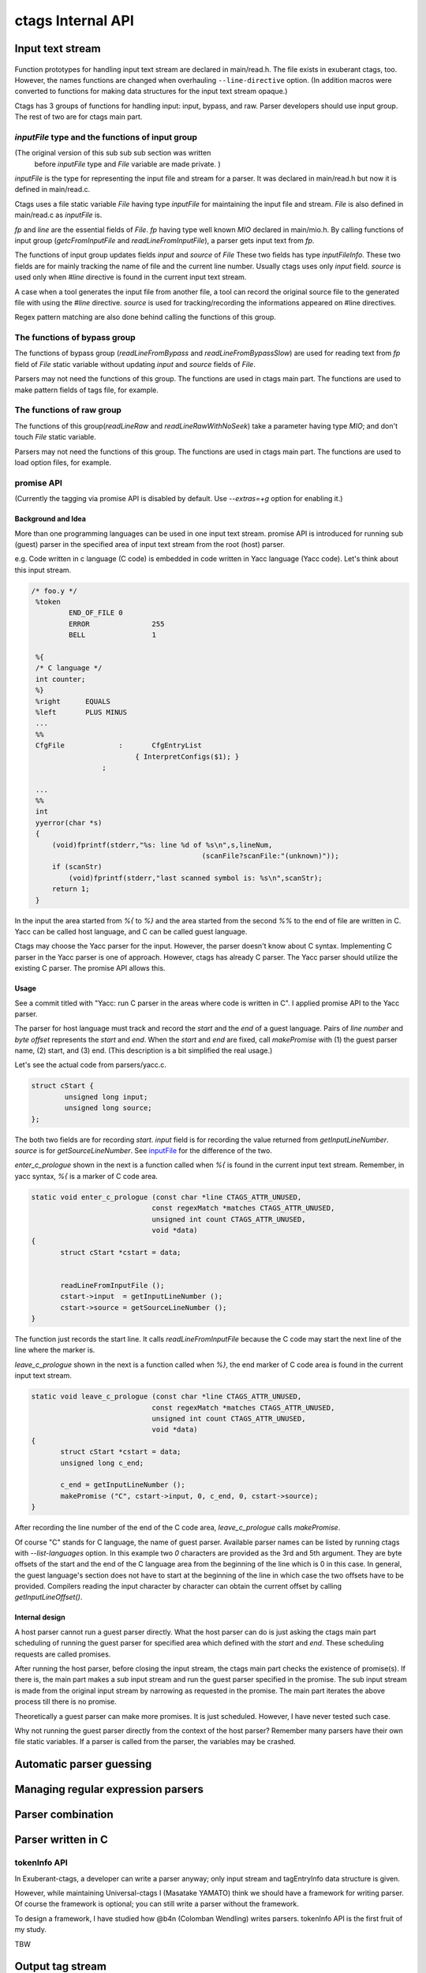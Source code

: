 ctags Internal API
---------------------------------------------------------------------

Input text stream
~~~~~~~~~~~~~~~~~~~~~~~~~~~~~~~~~~~~~~~~~~~~~~~~~~~~~~~~~~~~~~~~~~~~~~

.. figure:: input-text-stream.svg
	    :scale: 80%

Function prototypes for handling input text stream are declared in
main/read.h. The file exists in exuberant ctags, too.  However, the
names functions are changed when overhauling ``--line-directive``
option. (In addition macros were converted to functions for making
data structures for the input text stream opaque.)

Ctags has 3 groups of functions for handling input: input, bypass, and
raw. Parser developers should use input group. The rest of two
are for ctags main part.


.. _inputFile:

`inputFile` type and the functions of input group
......................................................................

(The original version of this sub sub sub section was written
 before `inputFile` type and `File` variable are made private. )

`inputFile` is the type for representing the input file and stream for
a parser. It was declared in main/read.h but now it is defined in
main/read.c.

Ctags uses a file static variable `File` having type `inputFile` for
maintaining the input file and stream. `File` is also defined in
main/read.c as `inputFile` is.

`fp` and `line` are the essential fields of `File`. `fp` having type
well known `MIO` declared in main/mio.h. By calling functions of input group
(`getcFromInputFile` and `readLineFromInputFile`), a parser gets input
text from `fp`.

The functions of input group updates fields `input` and `source` of `File`
These two fields has type `inputFileInfo`. These two fields are for mainly
tracking the name of file and the current line number. Usually ctags uses
only `input` field. `source` is used only when `#line` directive is found
in the current input text stream.

A case when a tool generates the input file from another file, a tool
can record the original source file to the generated file with using
the `#line` directive. `source` is used for tracking/recording the
informations appeared on #line directives.

Regex pattern matching are also done behind calling the functions of
this group.


The functions of bypass group
......................................................................
The functions of bypass group (`readLineFromBypass` and
`readLineFromBypassSlow`) are used for reading text from `fp` field of
`File` static variable without updating `input` and `source` fields of
`File`.


Parsers may not need the functions of this group.  The functions are
used in ctags main part. The functions are used to make pattern
fields of tags file, for example.


The functions of raw group
......................................................................
The functions of this group(`readLineRaw` and `readLineRawWithNoSeek`)
take a parameter having type `MIO`; and don't touch `File` static
variable.

Parsers may not need the functions of this group.  The functions are
used in ctags main part. The functions are used to load option files,
for example.


promise API
......................................................................
(Currently the tagging via promise API is disabled by default.
Use `--extras=+g` option for enabling it.)

Background and Idea
,,,,,,,,,,,,,,,,,,,,,,,,,,,,,,,,,,,,,,,,,,,,,,,,,,,,,,,,,,,,,,,,,,,,,,
More than one programming languages can be used in one input text stream.
promise API is introduced for running sub (guest) parser in the specified area
of input text stream from the root (host) parser.

e.g. Code written in c language (C code) is embedded
in code written in Yacc language (Yacc code). Let's think about this
input stream.

.. code-block:: yacc

   /* foo.y */
    %token
	    END_OF_FILE	0
	    ERROR		255
	    BELL		1

    %{
    /* C language */
    int counter;
    %}
    %right	EQUALS
    %left	PLUS MINUS
    ...
    %%
    CfgFile		:	CfgEntryList
			    { InterpretConfigs($1); }
		    ;

    ...
    %%
    int
    yyerror(char *s)
    {
	(void)fprintf(stderr,"%s: line %d of %s\n",s,lineNum,
					    (scanFile?scanFile:"(unknown)"));
	if (scanStr)
	    (void)fprintf(stderr,"last scanned symbol is: %s\n",scanStr);
	return 1;
    }

In the input the area started from `%{` to `%}` and the area started from
the second `%%` to the end of file are written in C. Yacc can be called
host language, and C can be called guest language.

Ctags may choose the Yacc parser for the input. However, the parser
doesn't know about C syntax. Implementing C parser in the Yacc parser
is one of approach. However, ctags has already C parser.  The Yacc
parser should utilize the existing C parser. The promise API allows this.

Usage
,,,,,,,,,,,,,,,,,,,,,,,,,,,,,,,,,,,,,,,,,,,,,,,,,,,,,,,,,,,,,,,,,,,,,,

See a commit titled with "Yacc: run C parser in the areas where code
is written in C".  I applied promise API to the Yacc parser.

The parser for host language must track and record the `start` and the
`end` of a guest language. Pairs of `line number` and `byte offset`
represents the `start` and `end`. When the `start` and `end` are
fixed, call `makePromise` with (1) the guest parser name, (2) start,
and (3) end. (This description is a bit simplified the real usage.)


Let's see the actual code from parsers/yacc.c.

.. code-block:: c

	struct cStart {
		unsigned long input;
		unsigned long source;
	};

The both two fields are for recording `start`. `input` field
is for recording the value returned from `getInputLineNumber`.
`source` is for `getSourceLineNumber`. See `inputFile`_ for the
difference of the two.

`enter_c_prologue` shown in the next is a function called when `%{` is
found in the current input text stream. Remember, in yacc syntax, `%{`
is a marker of C code area.

.. code-block:: c

    static void enter_c_prologue (const char *line CTAGS_ATTR_UNUSED,
				 const regexMatch *matches CTAGS_ATTR_UNUSED,
				 unsigned int count CTAGS_ATTR_UNUSED,
				 void *data)
    {
	   struct cStart *cstart = data;


	   readLineFromInputFile ();
	   cstart->input  = getInputLineNumber ();
	   cstart->source = getSourceLineNumber ();
    }


The function just records the start line.  It calls
`readLineFromInputFile` because the C code may start the next line of
the line where the marker is.

`leave_c_prologue` shown in the next is a function called when `%}`,
the end marker of C code area is found in the current input text stream.

.. code-block:: c

    static void leave_c_prologue (const char *line CTAGS_ATTR_UNUSED,
				 const regexMatch *matches CTAGS_ATTR_UNUSED,
				 unsigned int count CTAGS_ATTR_UNUSED,
				 void *data)
    {
	   struct cStart *cstart = data;
	   unsigned long c_end;

	   c_end = getInputLineNumber ();
	   makePromise ("C", cstart->input, 0, c_end, 0, cstart->source);
    }

After recording the line number of the end of the C code area,
`leave_c_prologue` calls `makePromise`.

Of course "C" stands for C language, the name of guest parser.
Available parser names can be listed by running ctags with
`--list-languages` option. In this example two `0` characters are provided as
the 3rd and 5th argument. They are byte offsets of the start and the end of the
C language area from the beginning of the line which is 0 in this case. In
general, the guest language's section does not have to start at the beginning of
the line in which case the two offsets have to be provided. Compilers reading
the input character by character can obtain the current offset by calling
`getInputLineOffset()`.

Internal design
,,,,,,,,,,,,,,,,,,,,,,,,,,,,,,,,,,,,,,,,,,,,,,,,,,,,,,,,,,,,,,,,,,,,,,

A host parser cannot run a guest parser directly. What the host parser
can do is just asking the ctags main part scheduling of running the
guest parser for specified area which defined with the `start` and
`end`. These scheduling requests are called promises.

After running the host parser, before closing the input stream, the
ctags main part checks the existence of promise(s). If there is, the
main part makes a sub input stream and run the guest parser specified
in the promise. The sub input stream is made from the original input
stream by narrowing as requested in the promise. The main part
iterates the above process till there is no promise.

Theoretically a guest parser can make more promises. It is just
scheduled.  However, I have never tested such case.

Why not running the guest parser directly from the context of the host
parser? Remember many parsers have their own file static variables. If
a parser is called from the parser, the variables may be crashed.


Automatic parser guessing
~~~~~~~~~~~~~~~~~~~~~~~~~~~~~~~~~~~~~~~~~~~~~~~~~~~~~~~~~~~~~~~~~~~~~~

Managing regular expression parsers
~~~~~~~~~~~~~~~~~~~~~~~~~~~~~~~~~~~~~~~~~~~~~~~~~~~~~~~~~~~~~~~~~~~~~~

Parser combination
~~~~~~~~~~~~~~~~~~~~~~~~~~~~~~~~~~~~~~~~~~~~~~~~~~~~~~~~~~~~~~~~~~~~~~

Parser written in C
~~~~~~~~~~~~~~~~~~~~~~~~~~~~~~~~~~~~~~~~~~~~~~~~~~~~~~~~~~~~~~~~~~~~~~

.. _tokeninfo:

tokenInfo API
......................................................................

.. NOT REVIEWED YET

In Exuberant-ctags, a developer can write a parser anyway; only input
stream and tagEntryInfo data structure is given.

However, while maintaining Universal-ctags I (Masatake YAMATO) think
we should have a framework for writing parser. Of course the framework
is optional; you can still write a parser without the framework.

To design a framework, I have studied how @b4n (Colomban Wendling)
writes parsers. tokenInfo API is the first fruit of my study.

TBW


Output tag stream
~~~~~~~~~~~~~~~~~~~~~~~~~~~~~~~~~~~~~~~~~~~~~~~~~~~~~~~~~~~~~~~~~~~~~~

.. figure:: output-tag-stream.svg
	    :scale: 80%

Ctags provides `makeTagEntry` to parsers as an entry point for writing
tag informations to MIO. `makeTagEntry` calls `writeTagEntry` if the
parser does not set `useCork` field. `writeTagEntry` calls `writerWriteTag`.
`writerWriteTag` just calls `writeEntry` of writer backends.
`writerTable` variable holds the four backends: ctagsWriter, etagsWriter,
xrefWriter, and jsonWriter.
One of them is chosen depending on the arguments passed to ctags.

If `useCork` is set, the tag information goes to a queue on memory.
The queue is flushed when `useCork` in unset. See `cork API` for more
details.

cork API
......................................................................

Background and Idea
,,,,,,,,,,,,,,,,,,,,,,,,,,,,,,,,,,,,,,,,,,,,,,,,,,,,,,,,,,,,,,,,,,,,,,
cork API is introduced for recording scope information easier.

Before introducing cork, a scope information must be recorded as
strings. It is flexible but memory management is required.
Following code is taken from clojure.c(with modifications).

.. code-block:: c

		if (vStringLength (parent) > 0)
		{
			current.extensionFields.scope[0] = ClojureKinds[K_NAMESPACE].name;
			current.extensionFields.scope[1] = vStringValue (parent);
		}

		makeTagEntry (&current);

`parent`, values stored to `scope [0]` and `scope [1]` are all
kind of strings.

cork API provides more solid way to hold scope information. cork API
expects `parent`, which represents scope of a tag(`current`)
currently parser dealing, is recorded to a *tags* file before recording
the `current` tag via `makeTagEntry` function.

For passing the information about `parent` to `makeTagEntry`,
`tagEntryInfo` object was created. It was used just for recording; and
freed after recording.  In cork API, it is not freed after recording;
a parser can reused it as scope information.

How to use
,,,,,,,,,,,,,,,,,,,,,,,,,,,,,,,,,,,,,,,,,,,,,,,,,,,,,,,,,,,,,,,,,,,,,,

See a commit titled with "clojure: use cork". I applied cork
API to the clojure parser.

cork can be enabled and disabled per parser.
cork is disabled by default. So there is no impact till you
enables it in your parser.

`useCork` field is introduced in `parserDefinition` type:

.. code-block:: c

		typedef struct {
		...
				boolean useCork;
		...
		} parserDefinition;

Set `TRUE` to `useCork` like:

.. code-block:: c

    extern parserDefinition *ClojureParser (void)
    {
	    ...
	    parserDefinition *def = parserNew ("Clojure");
	    ...
	    def->useCork = TRUE;
	    return def;
    }

When ctags running a parser with `useCork` being `TRUE`, all output
requested via `makeTagEntry` function calling is stored to an internal
queue, not to `tags` file.  When parsing an input file is done, the
tag information stored automatically to the queue are flushed to
`tags` file in batch.

When calling `makeTagEntry` with a `tagEntryInfo` object(`parent`),
it returns an integer. The integer can be used as handle for referring
the object after calling.


.. code-block:: c

		static int parent = CORK_NIL;
		...
		parent = makeTagEntry (&e);

The handle can be used by setting to a `scopeIndex`
field of `current` tag, which is in the scope of `parent`.

.. code-block:: c

		current.extensionFields.scopeIndex = parent;

When passing `current` to `makeTagEntry`, the `scopeIndex` is
refereed for emitting the scope information of `current`.

`scopeIndex` must be set to `CORK_NIL` if a tag is not in any scope.
When using `scopeIndex` of `current`, `NULL` must be assigned to both
`current.extensionFields.scope[0]` and
`current.extensionFields.scope[1]`.  `initTagEntry` function does this
initialization internally, so you generally you don't have to write
the initialization explicitly.

Automatic full qualified tag generation
,,,,,,,,,,,,,,,,,,,,,,,,,,,,,,,,,,,,,,,,,,,,,,,,,,,,,,,,,,,,,,,,,,,,,,

If a parser uses the cork for recording and emitting scope
information, ctags can reuse it for generating full qualified(FQ)
tags. Set `requestAutomaticFQTag` field of `parserDefinition` to
`TRUE` then the main part of ctags emits FQ tags on behalf of the parser
if `--extras=+q` is given.

An example can be found in DTS parser:

.. code-block:: c

    extern parserDefinition* DTSParser (void)
    {
	    static const char *const extensions [] = { "dts", "dtsi", NULL };
	    parserDefinition* const def = parserNew ("DTS");
	    ...
	    def->requestAutomaticFQTag = TRUE;
	    return def;
    }

Setting `requestAutomaticFQTag` to `TRUE` implies setting
`useCork` to `TRUE`.

